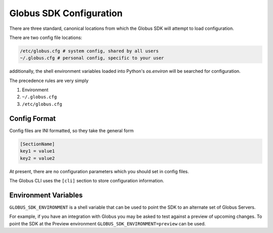 Globus SDK Configuration
========================

There are three standard, canonical locations from which the Globus SDK will
attempt to load configuration.

There are two config file locations:

.. code-block:: shell

    /etc/globus.cfg # system config, shared by all users
    ~/.globus.cfg # personal config, specific to your user

additionally, the shell environment variables loaded into Python's `os.environ`
will be searched for configuration.

The precedence rules are very simply

#. Environment
#. ``~/.globus.cfg``
#. ``/etc/globus.cfg``

Config Format
-------------

Config files are INI formatted, so they take the general form

.. code-block:: ini

    [SectionName]
    key1 = value1
    key2 = value2


At present, there are no configuration parameters which you should set in
config files.

The Globus CLI uses the ``[cli]`` section to store configuration information.


Environment Variables
---------------------

``GLOBUS_SDK_ENVIRONMENT`` is a shell variable that can be used to point the
SDK to an alternate set of Globus Servers.

For example, if you have an integration with Globus you may be asked to test
against a preview of upcoming changes. To point the SDK at the Preview environment
``GLOBUS_SDK_ENVIRONMENT=preview`` can be used.
